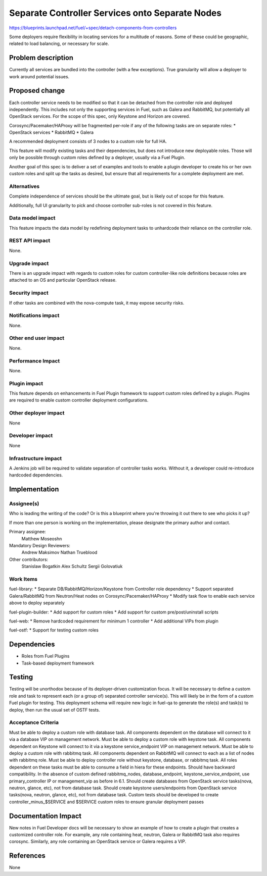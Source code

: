 ..
 This work is licensed under a Creative Commons Attribution 3.0 Unported
 License.

 http://creativecommons.org/licenses/by/3.0/legalcode

================================================
Separate Controller Services onto Separate Nodes
================================================

https://blueprints.launchpad.net/fuel/+spec/detach-components-from-controllers

Some deployers require flexibility in locating services for a multitude of
reasons. Some of these could be geographic, related to load balancing,
or necessary for scale.

Problem description
===================

Currently all services are bundled into the controller (with a few exceptions).
True granularity will allow a deployer to work around potential issues.

Proposed change
===============

Each controller service needs to be modified so that it can be detached from
the controller role and deployed independently. This includes not only the
supporting services in Fuel, such as Galera and RabbitMQ, but potentially
all OpenStack services. For the scope of this spec, only Keystone and Horizon
are covered.

Corosync/Pacemaker/HAProxy will be fragmented per-role if any of the following
tasks are on separate roles:
* OpenStack services
* RabbitMQ
* Galera

A recommended deployment consists of 3 nodes to a custom role for full HA.

This feature will modify existing tasks and their dependencies, but does not
introduce new deployable roles. Those will only be possible through custom
roles defined by a deployer, usually via a Fuel Plugin.

Another goal of this spec is to deliver a set of examples and tools to enable a
plugin developer to create his or her own custom roles and split up the tasks
as desired, but ensure that all requirements for a complete deployment are met.

Alternatives
------------

Complete independence of services should be the ultimate goal, but is likely
out of scope for this feature.

Additionally, full UI granularity to pick and choose controller sub-roles is
not covered in this feature.

Data model impact
-----------------

This feature impacts the data model by redefining deployment tasks to
unhardcode their reliance on the controller role.

REST API impact
---------------

None.

Upgrade impact
--------------

There is an upgrade impact with regards to custom roles for custom
controller-like role definitions because roles are attached to an OS and
particular OpenStack release.

Security impact
---------------

If other tasks are combined with the nova-compute task, it may expose
security risks.

Notifications impact
--------------------

None.

Other end user impact
---------------------

None.

Performance Impact
------------------

None.

Plugin impact
-------------

This feature depends on enhancements in Fuel Plugin framework to support
custom roles defined by a plugin. Plugins are required to enable custom
controller deployment configurations.

Other deployer impact
---------------------

None

Developer impact
----------------

None

Infrastructure impact
---------------------

A Jenkins job will be required to validate separation of controller tasks
works. Without it, a developer could re-introduce hardcoded dependencies.

Implementation
==============

Assignee(s)
-----------

Who is leading the writing of the code? Or is this a blueprint where you're
throwing it out there to see who picks it up?

If more than one person is working on the implementation, please designate the
primary author and contact.

Primary assignee:
  Matthew Moseoshn

Mandatory Design Reviewers:
  Andrew Maksimov
  Nathan Trueblood

Other contributors:
  Stanislaw Bogatkin
  Alex Schultz
  Sergii Golovatiuk

Work Items
----------

fuel-library:
* Separate DB/RabbitMQ/Horizon/Keystone from Controller role dependency
* Support separated Galera/RabbitMQ from Neutron/Heat nodes on
Corosync/Pacemaker/HAProxy
* Modify task flow to enable each service above to deploy separately

fuel-plugin-builder:
* Add support for custom roles
* Add support for custom pre/post/uninstall scripts

fuel-web:
* Remove hardcoded requirement for minimum 1 controller
* Add additional VIPs from plugin

fuel-ostf:
* Support for testing custom roles

Dependencies
============

* Roles from Fuel Plugins
* Task-based deployment framework


Testing
=======

Testing will be unorthodox because of its deployer-driven customization focus.
It will be necessary to define a custom role and task to represent each (or a
group of) separated controller service(s). This will likely be in the form of a
custom Fuel plugin for testing. This deployment schema will require new logic
in fuel-qa to generate the role(s) and task(s) to deploy, then run the usual
set of OSTF tests.

Acceptance Criteria
-------------------

Must be able to deploy a custom role with database task. All components
dependent on the database will connect to it via a database VIP on management
network.
Must be able to deploy a custom role with keystone task. All components
dependent on Keystone will connect to it via a keystone service_endpoint VIP on
management network.
Must be able to deploy a custom role with rabbitmq task. All components
dependent on RabbitMQ will connect to each as a list of nodes with rabbitmq
role.
Must be able to deploy controller role without keystone, database, or
rabbitmq task. All roles dependent on these tasks must be able to consume a
field in hiera for these endpoints.
Should have backward compatibility. In the absence of custom defined
rabbitmq_nodes, database_endpoint, keystone_service_endpoint, use
primary_controller IP or management_vip as before in 6.1.
Should create databases from OpenStack service tasks(nova, neutron, glance,
etc), not from database task.
Should create keystone users/endpoints from OpenStack service tasks(nova,
neutron, glance, etc), not from database task.
Custom tests should be developed to create controller_minus_$SERVICE and
$SERVICE custom roles to ensure granular deployment passes

Documentation Impact
====================

New notes in Fuel Developer docs will be necessary to show an example of how to
create a plugin that creates a customized controller role. For example, any
role containing heat, neutron, Galera or RabbitMQ task also requires corosync.
Similarly, any role containing an OpenStack service or Galera requires a VIP.

References
==========

None

